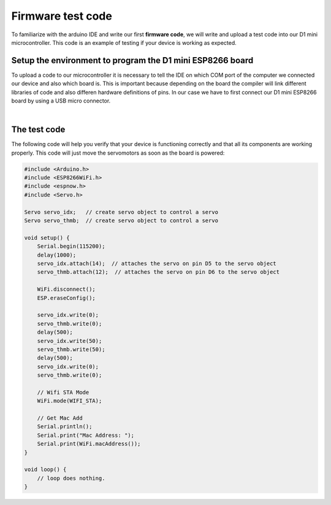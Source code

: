 Firmware test code
++++++++++++++++++

To familiarize with the arduino IDE and write our first **firmware code**, we will write and upload a test code into our D1 mini microcontroller.
This code is an example of testing if your device is working as expected.

Setup the environment to program the D1 mini ESP8266 board
============================================================

To upload a code to our microcontroller it is necessary to tell the IDE on which COM port of the computer we connected our device 
and also which board is. This is important because depending on the board the compiler will link different libraries of code and 
also differen hardware definitions of pins. In our case we have to first connect our D1 mini ESP8266 board by using a USB micro 
connector.

.. image:: connect-board.jpg
   :alt: connect board
   :width: 350 px
   :align: center

|


The test code
==============

The following code will help you verify that your device is functioning correctly and that all its components are working properly. 
This code will just move the servomotors as soon as the board is powered:

.. code-block:: arduino

    #include <Arduino.h>
    #include <ESP8266WiFi.h>
    #include <espnow.h>
    #include <Servo.h>

    Servo servo_idx;   // create servo object to control a servo
    Servo servo_thmb;  // create servo object to control a servo

    void setup() {
        Serial.begin(115200);
        delay(1000);
        servo_idx.attach(14);  // attaches the servo on pin D5 to the servo object
        servo_thmb.attach(12);  // attaches the servo on pin D6 to the servo object

        WiFi.disconnect();
        ESP.eraseConfig();

        servo_idx.write(0);
        servo_thmb.write(0);
        delay(500);
        servo_idx.write(50);
        servo_thmb.write(50);
        delay(500);
        servo_idx.write(0);
        servo_thmb.write(0);

        // Wifi STA Mode
        WiFi.mode(WIFI_STA);

        // Get Mac Add
        Serial.println();
        Serial.print("Mac Address: ");
        Serial.print(WiFi.macAddress());
    }

    void loop() {
        // loop does nothing.
    }
